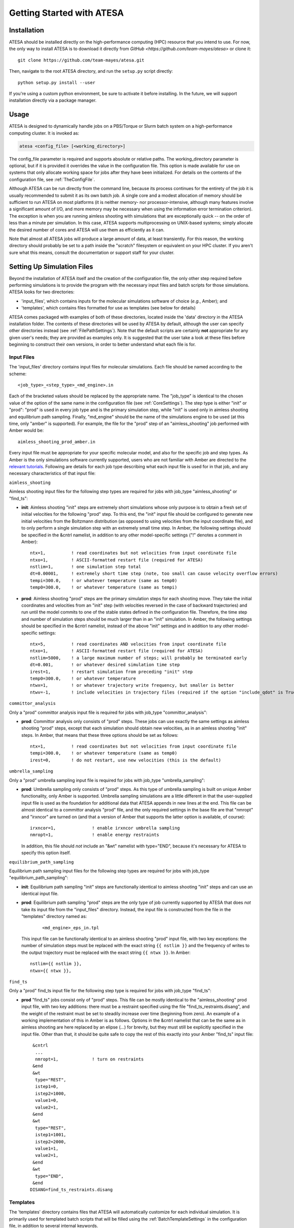 Getting Started with ATESA
==========================

.. _Installation:

Installation
------------

ATESA should be installed directly on the high-performance computing (HPC) resource that you intend to use. For now, the only way to install ATESA is to download it directly from `GitHub <https://github.com/team-mayes/atesa>` or clone it::

	git clone https://github.com/team-mayes/atesa.git

Then, navigate to the root ATESA directory, and run the ``setup.py`` script directly::

	python setup.py install --user
	
If you're using a custom python environment, be sure to activate it before installing. In the future, we will support installation directly via a package manager.

Usage
-----

ATESA is designed to dynamically handle jobs on a PBS/Torque or Slurm batch system on a high-performance computing cluster. It is invoked as:

.. code-block:: bash

   atesa <config_file> [<working_directory>]
   
The config_file parameter is required and supports absolute or relative paths. The working_directory parameter is optional, but if it is provided it overrides the value in the configuration file. This option is made available for use on systems that only allocate working space for jobs after they have been initialized. For details on the contents of the configuration file, see :ref:`TheConfigFile`.

Although ATESA can be run directly from the command line, because its process continues for the entirety of the job it is usually recommended to submit it as its own batch job. A single core and a modest allocation of memory should be sufficient to run ATESA on most platforms (it is neither memory- nor processor-intensive, although many features involve a significant amount of I/O, and more memory may be necessary when using the information error termination criterion). The exception is when you are running aimless shooting with simulations that are exceptionally quick -- on the order of less than a minute per simulation. In this case, ATESA supports multiprocessing on UNIX-based systems; simply allocate the desired number of cores and ATESA will use them as efficiently as it can.

Note that almost all ATESA jobs will produce a large amount of data, at least transiently. For this reason, the working directory should probably be set to a path inside the "scratch" filesystem or equivalent on your HPC cluster. If you aren't sure what this means, consult the documentation or support staff for your cluster.

.. _SettingUpSimulationFiles:

Setting Up Simulation Files
---------------------------

Beyond the installation of ATESA itself and the creation of the configuration file, the only other step required before performing simulations is to provide the program with the necessary input files and batch scripts for those simulations. ATESA looks for two directories:

* 'input_files', which contains inputs for the molecular simulations software of choice (*e.g.*, Amber); and
* 'templates', which contains files formatted for use as templates (see below for details)

ATESA comes packaged with examples of both of these directories, located inside the 'data' directory in the ATESA installation folder. The contents of these directories will be used by ATESA by default, although the user can specify other directories instead (see :ref:`FilePathSettings`). Note that the default scripts are certainly **not** appropriate for any given user's needs; they are provided as examples only. It is suggested that the user take a look at these files before beginning to construct their own versions, in order to better understand what each file is for.

Input Files
~~~~~~~~~~~

The 'input_files' directory contains input files for molecular simulations. Each file should be named according to the scheme::

	<job_type>_<step_type>_<md_engine>.in
	
Each of the bracketed values should be replaced by the appropriate name. The "job_type" is identical to the chosen value of the option of the same name in the configuration file (see :ref:`CoreSettings`). The step type is either "init" or "prod": "prod" is used in every job type and is the primary simulation step, while "init" is used only in aimless shooting and equilibrium path sampling. Finally, "md_engine" should be the name of the simulations engine to be used (at this time, only "amber" is supported). For example, the file for the "prod" step of an "aimless_shooting" job performed with Amber would be::

	aimless_shooting_prod_amber.in

Every input file must be appropriate for your specific molecular model, and also for the specific job and step types. As Amber is the only simulations software currently supported, users who are not familiar with Amber are directed to the `relevant tutorials <https://ambermd.org/tutorials/>`_. Following are details for each job type describing what each input file is used for in that job, and any necessary characteristics of that input file:

``aimless_shooting``

Aimless shooting input files for the following step types are required for jobs with job_type "aimless_shooting" or "find_ts":

* **init**: Aimless shooting "init" steps are extremely short simulations whose only purpose is to obtain a fresh set of initial velocities for the following "prod" step. To this end, the "init" input file should be configured to generate new initial velocities from the Boltzmann distribution (as opposed to using velocities from the input coordinate file), and to only perform a single simulation step with an extremely small time step. In Amber, the following settings should be specified in the &cntrl namelist, in addition to any other model-specific settings ("!" denotes a comment in Amber)::
		
	ntx=1,		! read coordinates but not velocities from input coordinate file
  	ntxo=1,		! ASCII-formatted restart file (required for ATESA)
  	nstlim=1,	! one simulation step total
	dt=0.00001,	! extremely short time step (note, too small can cause velocity overflow errors)
  	tempi=300.0,	! or whatever temperature (same as temp0)
  	temp0=300.0,	! or whatever temperature (same as tempi)
  		
* **prod**: Aimless shooting "prod" steps are the primary simulation steps for each shooting move. They take the initial coordinates and velocities from an "init" step (with velocities reversed in the case of backward trajectories) and run until the model commits to one of the stable states defined in the configuration file. Therefore, the time step and number of simulation steps should be much larger than in an "init" simulation. In Amber, the following settings should be specified in the &cntrl namelist, instead of the above "init" settings and in addition to any other model-specific settings::

	ntx=5,		! read coordinates AND velocities from input coordinate file
  	ntxo=1,		! ASCII-formatted restart file (required for ATESA)
  	nstlim=5000,	! a large maximum number of steps; will probably be terminated early
  	dt=0.001,	! or whatever desired simulation time step
  	irest=1,	! restart simulation from preceding "init" step
  	temp0=300.0,	! or whatever temperature
  	ntwx=1,		! or whatever trajectory write frequency, but smaller is better
  	ntwv=-1,	! include velocities in trajectory files (required if the option "include_qdot" is True (which is default)
  	
``committor_analysis``

Only a "prod" committor analysis input file is required for jobs with job_type "committor_analysis":

* **prod**: Committor analysis only consists of "prod" steps. These jobs can use exactly the same settings as aimless shooting "prod" steps, except that each simulation should obtain new velocities, as in an aimless shooting "init" steps. In Amber, that means that these three options should be set as follows::

	ntx=1,		! read coordinates but not velocities from input coordinate file
	tempi=300.0,	! or whatever temperature (same as temp0)
	irest=0,	! do not restart, use new velocities (this is the default)
	
``umbrella_sampling``

Only a "prod" umbrella sampling input file is required for jobs with job_type "umbrella_sampling":

* 	**prod**: Umbrella sampling only consists of "prod" steps. As this type of umbrella sampling is built on unique Amber functionality, only Amber is supported. Umbrella sampling simulations are a little different in that the user-supplied input file is used as the foundation for additional data that ATESA appends in new lines at the end. This file can be almost identical to a committor analysis "prod" file, and the only required settings in the base file are that "nmropt" and "irxncor" are turned on (and that a version of Amber that supports the latter option is available, of course)::

		irxncor=1,		! enable irxncor umbrella sampling
		nmropt=1,		! enable energy restraints
		
	In addition, this file should *not* include an "&wt" namelist with type="END", because it's necessary for ATESA to specify this option itself.
	
``equilibrium_path_sampling``

Equilibrium path sampling input files for the following step types are required for jobs with job_type "equilibrium_path_sampling":

* **init**: Equilibrium path sampling "init" steps are functionally identical to aimless shooting "init" steps and can use an identical input file.

*
	**prod**: Equilibrium path sampling "prod" steps are the only type of job currently supported by ATESA that does *not* take its input file from the "input_files" directory. Instead, the input file is constructed from the file in the "templates" directory named as:
	
		::
			
			<md_engine>_eps_in.tpl
	
	This input file can be functionally identical to an aimless shooting "prod" input file, with two key exceptions: the number of simulation steps must be replaced with the exact string ``{{ nstlim }}`` and the frequency of writes to the output trajectory must be replaced with the exact string ``{{ ntwx }}``. In Amber::
	
		nstlim={{ nstlim }},
		ntwx={{ ntwx }},
		
``find_ts``

Only a "prod" find_ts input file for the following step type is required for jobs with job_type "find_ts":

* **prod** "find_ts" jobs consist only of "prod" steps. This file can be mostly identical to the "aimless_shooting" prod input file, with two key additions: there must be a restraint specified using the file "find_ts_restraints.disang", and the weight of the restraint must be set to steadily increase over time (beginning from zero). An example of a working implementation of this in Amber is as follows. Options in the &cntrl namelist that can be the same as in aimless shooting are here replaced by an elipse (...) for brevity, but they must still be explicitly specified in the input file. Other than that, it should be quite safe to copy the rest of this exactly into your Amber "find_ts" input file::

	 &cntrl
	  ...
	  nmropt=1,		! turn on restraints
	 &end
	 &wt
  	  type="REST",
  	  istep1=0,
  	  istep2=1000,
  	  value1=0,
  	  value2=1,
 	 &end
 	 &wt
  	  type="REST",
  	  istep1=1001,
  	  istep2=2000,
  	  value1=1,
  	  value2=1,
 	 &end
 	 &wt
  	  type="END",
 	 &end
	DISANG=find_ts_restraints.disang
	
Templates
~~~~~~~~~

The 'templates' directory contains files that ATESA will automatically customize for each individual simulation. It is primarily used for templated batch scripts that will be filled using the :ref:`BatchTemplateSettings` in the configuration file, in addition to several internal keywords.

Batch script templates should be named according to the scheme::

	<md_engine>_<batch_system>.tpl
	
Each of the bracketed values should be replaced by the appropriate name. The "md_engine" should be the name of the simulations engine to be used (at this time, only "amber" is supported). The "batch_system" should be the same as the setting picked for the option of the same name in the configuration file (either "slurm" or "pbs" are currently supported). For example, the Slurm batch template for a simulation with Amber would be::

	amber_slurm.tpl
	
In general, the overwrite flag ("-O") should be present when using Amber, or certain functionalities may not work.

Template slots are delimited by double curly braces, as in "{{ example }}". Anything not delimited in this way will be taken as literal. The user should provide batch files that will work for their particular software environment, making use of the templates wherever the call to the molecular simulation software would differ between simulations. In addition to the configuration file settings (again, see :ref:`BatchTemplateSettings`), the following keywords should be included in batch script templates for ATESA to fill out automatically. It is safe to omit any of these keywords if you are sure that a fixed value is appropriate instead.

``{{ name }}``

The name of the batch job. This will be unique to each step of each thread.

``{{ inp }}``

The input file for this simulation (*e.g.*, one of the files from the 'input_files' directory).

``{{ out }}``

The output/log file for this simulation.

``{{ prmtop }}``

The parameter/topology file for this simulation (the file indicated for the "topology" option in the configuration file).

``{{ inpcrd }}``

The initial coordinate file for this simulation.

``{{ rst }}``

The output (final) coordinate file from this simulation.

``{{ nc }}``

The output trajectory file from this simulation.

As indicated in the preceding section, the 'templates' directory should also include a template file for the equilibrium path sampling "prod" step input file, if equilibrium path sampling is to performed.